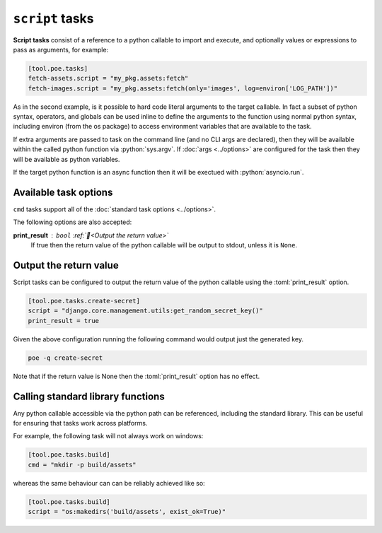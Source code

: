 ``script`` tasks
================

**Script tasks** consist of a reference to a python callable to import and execute, and optionally values or expressions to pass as arguments, for example:

.. code-block:: toml

  [tool.poe.tasks]
  fetch-assets.script = "my_pkg.assets:fetch"
  fetch-images.script = "my_pkg.assets:fetch(only='images', log=environ['LOG_PATH'])"

As in the second example, is it possible to hard code literal arguments to the target callable. In fact a subset of python syntax, operators, and globals can be used inline to define the arguments to the function using normal python syntax, including environ (from the os package) to access environment variables that are available to the task.

If extra arguments are passed to task on the command line (and no CLI args are declared), then they will be available within the called python function via :python:`sys.argv`. If :doc:`args <../options>` are configured for the task then they will be available as python variables.

If the target python function is an async function then it will be exectued with :python:`asyncio.run`.


Available task options
----------------------

``cmd`` tasks support all of the :doc:`standard task options <../options>`.

The following options are also accepted:

**print_result** : ``bool`` :ref:`📖<Output the return value>`
  If true then the return value of the python callable will be output to stdout, unless it is ``None``.


Output the return value
-----------------------

Script tasks can be configured to output the return value of the python callable using the :toml:`print_result` option.

.. code-block:: toml

  [tool.poe.tasks.create-secret]
  script = "django.core.management.utils:get_random_secret_key()"
  print_result = true

Given the above configuration running the following command would output just the
generated key.

.. code-block:: bash

  poe -q create-secret

Note that if the return value is None then the :toml:`print_result` option has no
effect.


Calling standard library functions
----------------------------------

Any python callable accessible via the python path can be referenced, including the
standard library. This can be useful for ensuring that tasks work across platforms.

For example, the following task will not always work on windows:

.. code-block:: toml

  [tool.poe.tasks.build]
  cmd = "mkdir -p build/assets"

whereas the same behaviour can can be reliably achieved like so:

.. code-block:: toml

  [tool.poe.tasks.build]
  script = "os:makedirs('build/assets', exist_ok=True)"
